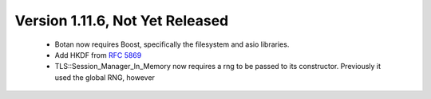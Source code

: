 Version 1.11.6, Not Yet Released
^^^^^^^^^^^^^^^^^^^^^^^^^^^^^^^^^^^^^^^^

 * Botan now requires Boost, specifically the filesystem and asio libraries.

 * Add HKDF from :rfc:`5869`

 * TLS::Session_Manager_In_Memory now requires a rng to be passed to its
   constructor. Previously it used the global RNG, however 
